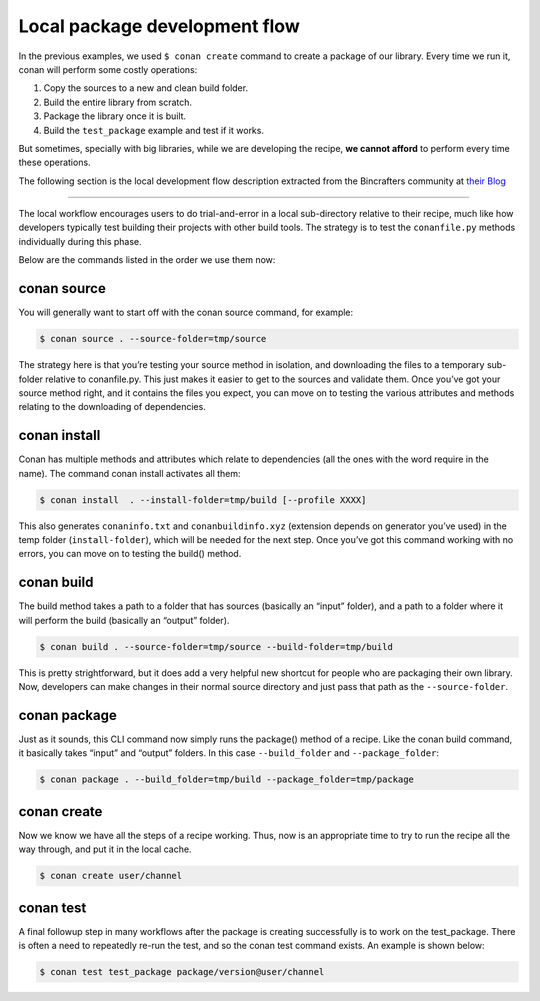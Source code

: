 Local package development flow
==============================

In the previous examples, we used ``$ conan create`` command to create a package of our
library. Every time we run it, conan will perform some costly operations:

1. Copy the sources to a new and clean build folder.
2. Build the entire library from scratch.
3. Package the library once it is built.
4. Build the ``test_package`` example and test if it works.

But sometimes, specially with big libraries, while we are developing the recipe, **we cannot afford**
to perform every time these operations.


The following section is the local development flow description extracted from the Bincrafters community at
`their Blog <https://bincrafters.github.io>`_


----

The local workflow encourages users to do trial-and-error in a local sub-directory relative to their recipe,
much like how developers typically test building their projects with other build tools.
The strategy is to test the ``conanfile.py`` methods individually during this phase.

Below are the commands listed in the order we use them now:


conan source
____________


You will generally want to start off with the conan source command, for example:


.. code-block:: bash

    $ conan source . --source-folder=tmp/source


The strategy here is that you’re testing your source method in isolation, and downloading the files
to a temporary sub-folder relative to conanfile.py.
This just makes it easier to get to the sources and validate them.
Once you’ve got your source method right, and it contains the files you expect,
you can move on to testing the various attributes and methods relating to the downloading of dependencies.


conan install
_____________


Conan has multiple methods and attributes which relate to dependencies
(all the ones with the word require in the name). The command conan install activates all them:


.. code-block:: bash

    $ conan install  . --install-folder=tmp/build [--profile XXXX]


This also generates ``conaninfo.txt`` and ``conanbuildinfo.xyz`` (extension depends on generator you’ve used)
in the temp folder (``install-folder``), which will be needed for the next step.
Once you’ve got this command working with no errors, you can move on to testing the build() method.


conan build
___________


The build method takes a path to a folder that has sources (basically an “input” folder), and a path
to a folder where it will perform the build (basically an “output” folder).

.. code-block:: bash

    $ conan build . --source-folder=tmp/source --build-folder=tmp/build

This is pretty strightforward, but it does add a very helpful new shortcut for people who are packaging
their own library. Now, developers can make changes in their normal source directory and just pass that
path as the ``--source-folder``.


conan package
_____________


Just as it sounds, this CLI command now simply runs the package() method of a recipe.
Like the conan build command, it basically takes “input” and “output” folders.
In this case ``--build_folder`` and ``--package_folder``:

.. code-block:: bash

    $ conan package . --build_folder=tmp/build --package_folder=tmp/package


conan create
_____________


Now we know we have all the steps of a recipe working.
Thus, now is an appropriate time to try to run the recipe all the way through, and put it in the local cache.

.. code-block:: bash

    $ conan create user/channel


conan test
__________

A final followup step in many workflows after the package is creating successfully is to work on the test_package.
There is often a need to repeatedly re-run the test, and so the conan test command exists. An example is shown below:


.. code-block:: bash

    $ conan test test_package package/version@user/channel
